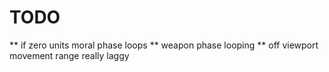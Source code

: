 * TODO   
 ** if zero units moral phase loops 
 ** weapon phase looping
 **  off viewport movement range really laggy
